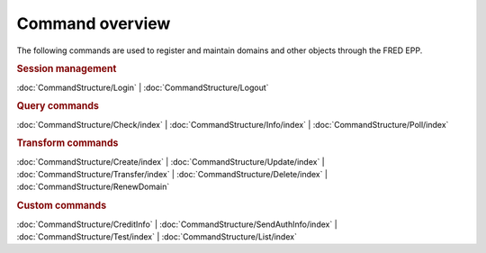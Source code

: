 
.. _FRED-EPPRef-CmdOverview:

Command overview
----------------

The following commands are used to register and maintain domains and other
objects through the FRED EPP.

.. rubric:: Session management

:doc:`CommandStructure/Login`
| :doc:`CommandStructure/Logout`

.. rubric:: Query commands

:doc:`CommandStructure/Check/index`
| :doc:`CommandStructure/Info/index`
| :doc:`CommandStructure/Poll/index`

.. rubric:: Transform commands

:doc:`CommandStructure/Create/index`
| :doc:`CommandStructure/Update/index`
| :doc:`CommandStructure/Transfer/index`
| :doc:`CommandStructure/Delete/index`
| :doc:`CommandStructure/RenewDomain`

.. rubric:: Custom commands

:doc:`CommandStructure/CreditInfo`
| :doc:`CommandStructure/SendAuthInfo/index`
| :doc:`CommandStructure/Test/index`
| :doc:`CommandStructure/List/index`
